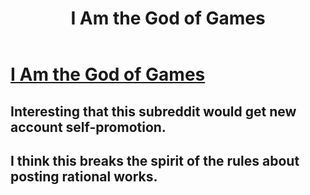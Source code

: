 #+TITLE: I Am the God of Games

* [[https://readnovelslight.com/novels/i-am-the-god-of-games/][I Am the God of Games]]
:PROPERTIES:
:Author: ReadNovelsLight
:Score: 0
:DateUnix: 1595893239.0
:DateShort: 2020-Jul-28
:END:

** Interesting that this subreddit would get new account self-promotion.
:PROPERTIES:
:Author: pldl
:Score: 2
:DateUnix: 1595895597.0
:DateShort: 2020-Jul-28
:END:


** I think this breaks the spirit of the rules about posting rational works.
:PROPERTIES:
:Author: ironistkraken
:Score: 2
:DateUnix: 1595898034.0
:DateShort: 2020-Jul-28
:END:
